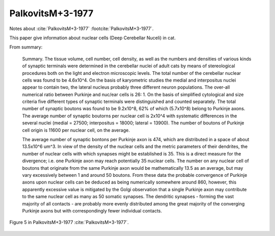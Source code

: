 *****************
PalkovitsM+3-1977
*****************


Notes about :cite:`PalkovitsM+3-1977` :footcite:`PalkovitsM+3-1977`.

This paper give information about nuclear cells (Deep Cerebellar Nuceli) in cat.

From summary:
   
   Summary. The tissue volume, cell number, cell density, as well as the numbers
   and densities of various kinds of synaptic terminals were determined in
   the cerebellar nuclei of adult cats by means of stereological procedures
   both on the light and electron microscopic levels. The total number of the
   cerebellar nuclear cells was found to be 4.6x10^4. On the basis of
   karyometric studies the medial and interpositus nuclei appear to contain
   two, the lateral nucleus probably three different neuron populations. The
   over-all numerical ratio between Purkinje and nuc/ear cells is 26: 1.
   On the basis of simplified cytological and size criteria five different
   types of synaptic terminals were distinguished and counted separately. The
   total number of synaptic boutons was found to be 9.2x10^8, 62% of which
   (5.7x10^8) belong to Purkinje axons. The average number of synaptic
   boutorns per nuclear cell is 2x10^4 with systematic differences in the several
   nuclei (medial = 27500; interpositus = 18000; lateral = 13900). The
   number of boutons of Purkinje cell origin is 11600 per nuclear cell, on the
   average.
   
   The average number of synaptic bontons per Purkinje axon is 474,
   which are distributed in a space of about 13.5x10^6 um^3. In view of the
   density of the nuclear cells and the metric parameters of their dendrites, the
   number of nuclear cells with which synapses might be established is 35.
   This is a direct measure for the divergence; i.e. one Purkinje axon may
   reach potentially 35 nuclear cells. The number on any nuclear cell of
   boutons that originate from the same Purkinje axon would be mathematically
   13.5 as an average, but may vary excessively between 1 and around 50
   boutons. From these data the probable convergence of Purkinje axons
   upon nuclear cells can be deduced as being numerically somewhere around
   860, however, this apparently excessive value is mitigated by the Golgi observation
   that a single Purkinje axon may contribute to the same nuclear
   cell as many as 50 somatic synapses. The dendritic synapses - forming the
   vast majority of all contacts - are probably more evenly distributed among
   the great majority of the converging Purkinje axons but with correspondingly
   fewer individual contacts.
   

.. figure:: ../_static/images/PalkovitsM+3-1977_fig5.jpg
   :alt: Fig 5. from PalkovitsM+3-1977
   :scale: 60
   :align: center

   Figure 5 in PalkovitsM+3-1977 :cite:`PalkovitsM+3-1977`.

   

.. comment tbldata:: table_cell_counts
   :id_prefix: p

   Cell type   | Species   | Value         | Reference
   purkinje    | cat       | 1.25 x 10^6   | PalkovitsM+2-1971a


.. footbibliography::
